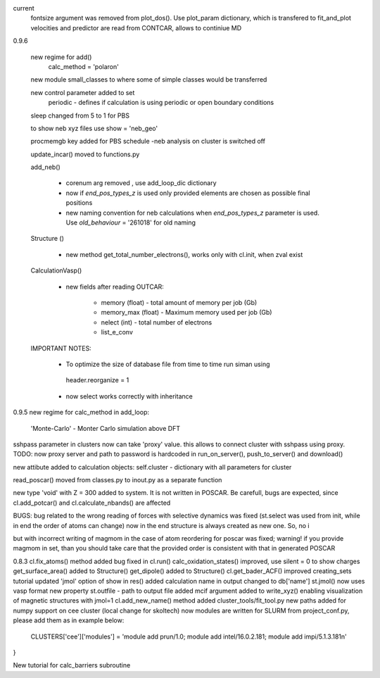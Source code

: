 current
    fontsize argument was removed from plot_dos(). Use plot_param dictionary, which is transfered to fit_and_plot
    velocities and predictor are read from CONTCAR, allows to continiue MD


0.9.6

    new regime for add() 
        calc_method = 'polaron'

    new module small_classes to where some of simple classes would be transferred

    new control parameter added to set
        periodic - defines if calculation is using periodic or open boundary conditions

    
    sleep changed from 5 to 1 for PBS

    to show neb xyz files use show = 'neb_geo'

    procmemgb key added for PBS schedule 
    -neb analysis on cluster is switched off

    update_incar() moved to functions.py


    add_neb()

        - corenum arg removed , use add_loop_dic dictionary
        - now if *end_pos_types_z* is used only provided elements are chosen as possible final positions 
        - new naming convention for neb calculations when *end_pos_types_z* parameter is used. Use *old_behaviour* = '261018' for old naming

    Structure ()

        - new method get_total_number_electrons(), works only with cl.init, when zval exist 

    CalculationVasp()

        - new fields after reading OUTCAR:

            - memory (float) -  total amount of memory  per job (Gb)
            - memory_max (float) -  Maximum memory used per job (Gb)
            - nelect (int) - total number of electrons
            - list_e_conv


    IMPORTANT NOTES:

        - To optimize the size of database file from time to time run siman using ::

         header.reorganize = 1

        - now select works correctly  with inheritance 





0.9.5
new regime for calc_method in add_loop:
    'Monte-Carlo' - Monter Carlo simulation above DFT

sshpass parameter in clusters now can take 'proxy' value. this allows to connect cluster with sshpass using proxy. 
TODO: now proxy server and path to password is hardcoded in run_on_server(), push_to_server() and download()

new attibute added to calculation objects: self.cluster - dictionary with all parameters for cluster


read_poscar() moved from classes.py to inout.py as a separate function


new type 'void' with Z = 300 added to system. It is not written in POSCAR. Be carefull, bugs are expected, 
since cl.add_potcar() and cl.calculate_nbands() are affected

BUGS:
bug related to the wrong reading of forces with selective dynamics was fixed (st.select was used from init, while in end the order of atoms can change)
now in the end structure is always created as new one. So, no i

but with incorrect writing of magmom in the case of atom reordering for poscar was fixed;
warning! if you provide magmom in set, than you should take care that the provided order is consistent with that in generated POSCAR


0.8.3
cl.fix_atoms() method added
bug fixed in cl.run()
calc_oxidation_states() improved, use silent = 0 to show charges
get_surface_area() added to Structure()
get_dipole() added to Structure()
cl.get_bader_ACF() improved
creating_sets tutorial updated
'jmol' option of show in res() added
calculation name in output changed to db['name']
st.jmol() now uses vasp format
new property st.outfile - path to output file added
mcif argument added to write_xyz() enabling visualization of magnetic structures with jmol=1 
cl.add_new_name() method added
cluster_tools/fit_tool.py new paths added for numpy support on cee cluster (local change for skoltech)
now modules are written for SLURM from project_conf.py, please add them as in example below:
    CLUSTERS['cee']['modules'] = 'module add prun/1.0; module add intel/16.0.2.181; module add impi/5.1.3.181\n'
}

New tutorial for calc_barriers subroutine


